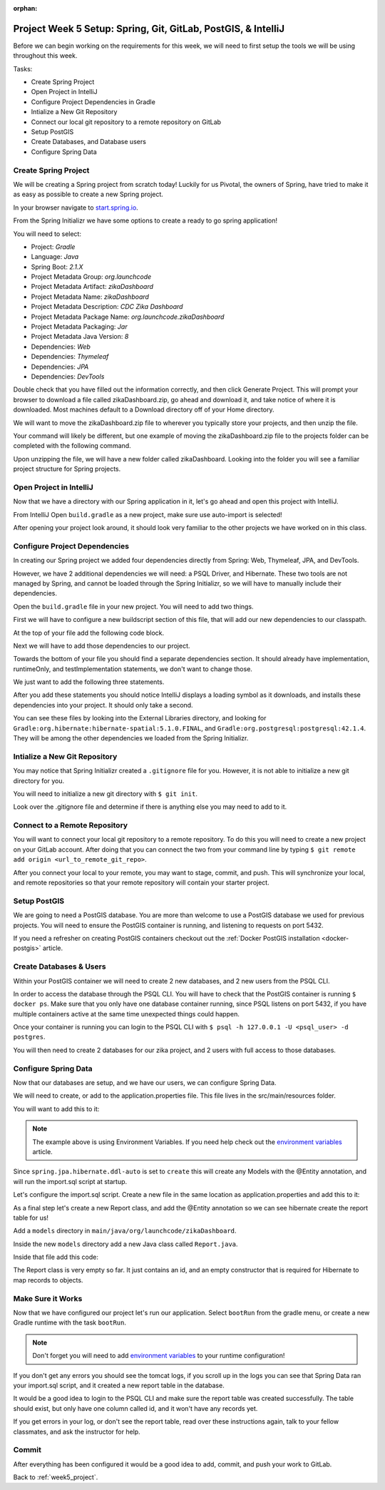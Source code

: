 :orphan:

.. _week5_spring-application:

==============================================================
Project Week 5 Setup: Spring, Git, GitLab, PostGIS, & IntelliJ
==============================================================

Before we can begin working on the requirements for this week, we will need to first setup the tools we will be using throughout this week.

Tasks:

- Create Spring Project
- Open Project in IntelliJ
- Configure Project Dependencies in Gradle
- Intialize a New Git Repository
- Connect our local git repository to a remote repository on GitLab
- Setup PostGIS
- Create Databases, and Database users
- Configure Spring Data

Create Spring Project
---------------------

We will be creating a Spring project from scratch today! Luckily for us Pivotal, the owners of Spring, have tried to make it as easy as possible to create a new Spring project. 

In your browser navigate to `start.spring.io <https://start.spring.io>`_.

From the Spring Initializr we have some options to create a ready to go spring application!

You will need to select:

- Project: *Gradle*
- Language: *Java*
- Spring Boot: *2.1.X*
- Project Metadata Group: *org.launchcode*
- Project Metadata Artifact: *zikaDashboard*
- Project Metadata Name: *zikaDashboard*
- Project Metadata Description: *CDC Zika Dashboard*
- Project Metadata Package Name: *org.launchcode.zikaDashboard*
- Project Metadata Packaging: *Jar*
- Project Metadata Java Version: *8*
- Dependencies: *Web*
- Dependencies: *Thymeleaf*
- Dependencies: *JPA*
- Dependencies: *DevTools*

Double check that you have filled out the information correctly, and then click Generate Project. This will prompt your browser to download a file called zikaDashboard.zip, go ahead and download it, and take notice of where it is downloaded. Most machines default to a Download directory off of your Home directory.

We will want to move the zikaDashboard.zip file to wherever you typically store your projects, and then unzip the file.

Your command will likely be different, but one example of moving the zikaDashboard.zip file to the projects folder can be completed with the following command.

.. sourcecode:: console
   :caption: Move & unzip zikaDashboard.zip

   $ mv /home/paul/Downloads/zikaDashboard.zip /home/paul/projects/
   $ cd /home/paul/projects
   $ unzip zikaDashboard.zip

Upon unzipping the file, we will have a new folder called zikaDashboard. Looking into the folder you will see a familiar project structure for Spring projects.

Open Project in IntelliJ
------------------------

Now that we have a directory with our Spring application in it, let's go ahead and open this project with IntelliJ.

From IntelliJ Open ``build.gradle`` as a new project, make sure use auto-import is selected!

After opening your project look around, it should look very familiar to the other projects we have worked on in this class.

Configure Project Dependencies
------------------------------

In creating our Spring project we added four dependencies directly from Spring: Web, Thymeleaf, JPA, and DevTools.

However, we have 2 additional dependencies we will need: a PSQL Driver, and Hibernate. These two tools are not managed by Spring, and cannot be loaded through the Spring Initializr, so we will have to manually include their dependencies.

Open the ``build.gradle`` file in your new project. You will need to add two things.

First we will have to configure a new buildscript section of this file, that will add our new dependencies to our classpath.

At the top of your file add the following code block.

.. sourcecode:: console
   :caption: Add buildscript

   buildscript {
     repositories {
       mavenCentral()
     }
     dependencies {
       classpath(group: 'org.postgresql', name: 'postgresql', version: '42.1.4')
       classpath(group: 'org.hibernate', name: 'hibernate-spatial', version: '5.1.0.Final')
     }
   }

Next we will have to add those dependencies to our project.

Towards the bottom of your file you should find a separate dependencies section. It should already have implementation, runtimeOnly, and testImplementation statements, we don't want to change those. 

We just want to add the following three statements.

.. sourcecode:: console
   :caption: Add dependencies

   dependencies {
     ...
     compile(group: 'org.postgresql', name: 'postgresql', version: '42.1.4')
     compile(group: 'org.hibernate', name: 'hibernate-spatial', version: '5.1.0.Final')
     compile(group: 'com.bedatadriven', name: 'jackson-datatype-jts', version: '2.4')
   }

After you add these statements you should notice IntelliJ displays a loading symbol as it downloads, and installs these dependencies into your project. It should only take a second.

You can see these files by looking into the External Libraries directory, and looking for ``Gradle:org.hibernate:hibernate-spatial:5.1.0.FINAL``, and ``Gradle:org.postgresql:postgresql:42.1.4``. They will be among the other dependencies we loaded from the Spring Initializr.

Intialize a New Git Repository
------------------------------

You may notice that Spring Initializr created a ``.gitignore`` file for you. However, it is not able to initialize a new git directory for you.

You will need to initialize a new git directory with ``$ git init``.

Look over the .gitignore file and determine if there is anything else you may need to add to it.

Connect to a Remote Repository
------------------------------

You will want to connect your local git repository to a remote repository. To do this you will need to create a new project on your GitLab account. After doing that you can connect the two from your command line by typing ``$ git remote add origin <url_to_remote_git_repo>``.

After you connect your local to your remote, you may want to stage, commit, and push. This will synchronize your local, and remote repositories so that your remote repository will contain your starter project.

Setup PostGIS
-------------

We are going to need a PostGIS database. You are more than welcome to use a PostGIS database we used for previous projects.  You will need to ensure the PostGIS container is running, and listening to requests on port 5432.

If you need a refresher on creating PostGIS containers checkout out the :ref:`Docker PostGIS installation <docker-postgis>` article.

Create Databases & Users
------------------------

Within your PostGIS container we will need to create 2 new databases, and 2 new users from the PSQL CLI.

In order to access the database through the PSQL CLI. You will have to check that the PostGIS container is running ``$ docker ps``. Make sure that you only have one database container running, since PSQL listens on port 5432, if you have multiple containers active at the same time unexpected things could happen.

Once your container is running you can login to the PSQL CLI with ``$ psql -h 127.0.0.1 -U <psql_user> -d postgres``.

You will then need to create 2 databases for our zika project, and 2 users with full access to those databases.

Configure Spring Data
---------------------

Now that our databases are setup, and we have our users, we can configure Spring Data.

We will need to create, or add to the application.properties file. This file lives in the src/main/resources folder.

You will want to add this to it:

.. sourcecode:: java
   :caption: application.properties

   spring.datasource.url=jdbc:postgresql://${APP_DB_HOST}:${APP_DB_PORT}/${APP_DB_NAME}
   spring.datasource.username=${APP_DB_USER}
   spring.datasource.password=${APP_DB_PASS}
   spring.jpa.hibernate.ddl-auto=create
   spring.datasource.testWhileIdle=true
   spring.datasource.validationQuery=SELECT 1
   spring.jpa.show-sql=true
   spring.jpa.hibernate.naming-strategy=org.hibernate.cfg.ImprovedNamingStrategy
   spring.jpa.properties.hibernate.dialect=org.hibernate.spatial.dialect.postgis.PostgisDialect
   spring.jpa.properties.hibernate.temp.use_jdbc_metadata_defaults= false

.. note::
   
   The example above is using Environment Variables. If you need help check out the `environment variables <../../configurations/environment-variables-intellij/>`_ article.

Since ``spring.jpa.hibernate.ddl-auto`` is set to ``create`` this will create any Models with the @Entity annotation, and will run the import.sql script at startup.

Let's configure the import.sql script. Create a new file in the same location as application.properties and add this to it:

.. sourcecode:: sql
   :caption: import.sql

   BEGIN;

   CREATE EXTENSION IF NOT EXISTS postgis;
   CREATE EXTENSION IF NOT EXISTS postgis_topology;
   CREATE EXTENSION IF NOT EXISTS fuzzystrmatch;
   CREATE EXTENSION IF NOT EXISTS postgis_tiger_geocoder;
   CREATE EXTENSION IF NOT EXISTS unaccent;

   -- COPY report() FROM '/tmp/report.csv' DELIMITER ',' CSV HEADER;

   COMMIT;

As a final step let's create a new Report class, and add the @Entity annotation so we can see hibernate create the report table for us!

Add a ``models`` directory in ``main/java/org/launchcode/zikaDashboard``.

Inside the new ``models`` directory add a new Java class called ``Report.java``.

Inside that file add this code:

.. sourcecode:: java
   :caption: Report.java

   @Entity
   public class Report {

       @Id
       @GeneratedValue(strategy = GenerationType.IDENTITY)
       private Long id;

       // required Hibernate constructor
       public Report() {}
   }

The Report class is very empty so far. It just contains an id, and an empty constructor that is required for Hibernate to map records to objects.

Make Sure it Works
------------------

Now that we have configured our project let's run our application. Select ``bootRun`` from the gradle menu, or create a new Gradle runtime with the task ``bootRun``.

.. admonition:: Note
   
   Don't forget you will need to add `environment variables <../../configurations/environment-variables-intellij/>`_ to your runtime configuration!

If you don't get any errors you should see the tomcat logs, if you scroll up in the logs you can see that Spring Data ran your import.sql script, and it created a new report table in the database.

It would be a good idea to login to the PSQL CLI and make sure the report table was created successfully. The table should exist, but only have one column called id, and it won't have any records yet.

If you get errors in your log, or don't see the report table, read over these instructions again, talk to your fellow classmates, and ask the instructor for help.

Commit
------

After everything has been configured it would be a good idea to add, commit, and push your work to GitLab.

Back to :ref:`week5_project`.
